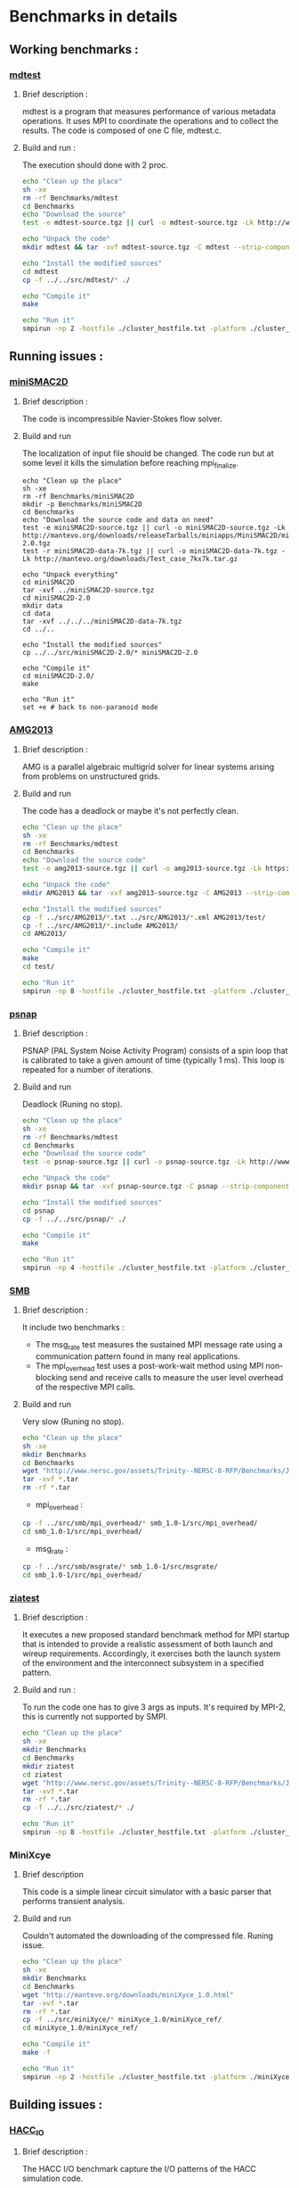 * Benchmarks in details
** Working benchmarks :
*** [[http://www.nersc.gov/users/computational-systems/cori/nersc-8-procurement/trinity-nersc-8-rfp/nersc-8-trinity-benchmarks/mdtest/][mdtest]]
**** Brief description : 
mdtest is a program that measures performance of various metadata operations. It uses MPI to coordinate the operations and to collect the results.   
The code is composed of one C file, mdtest.c. 
**** Build and run :   
The execution should done with 2 proc.
#+BEGIN_SRC sh
     echo "Clean up the place" 
     sh -xe
     rm -rf Benchmarks/mdtest
     cd Benchmarks
     echo "Download the source"
     test -e mdtest-source.tgz || curl -o mdtest-source.tgz -Lk http://www.nersc.gov/assets/Trinity--NERSC-8-RFP/Benchmarks/Mar29/mdtest-1.8.4.tar

     echo "Unpack the code"
     mkdir mdtest && tar -xvf mdtest-source.tgz -C mdtest --strip-components 1
 
     echo "Install the modified sources"
     cd mdtest
     cp -f ../../src/mdtest/* ./

     echo "Compile it"
     make

     echo "Run it"
     smpirun -np 2 -hostfile ./cluster_hostfile.txt -platform ./cluster_crossbar.xml ./mdtest --cfg=smpi/host-speed:100 --cfg=smpi/privatization:yes
 #+END_SRC

** Running issues :  
*** [[http://mantevo.org/downloads/miniSMAC2D_2.0.html][miniSMAC2D]]
**** Brief description : 
The code is incompressible Navier-Stokes flow solver.
**** Build and run  
The localization of input file should be changed.
The code run but at some level it kills the simulation before reaching mpi_finalize.
#+BEGIN_SRC shell
  echo "Clean up the place" 
  sh -xe
  rm -rf Benchmarks/miniSMAC2D
  mkdir -p Benchmarks/miniSMAC2D
  cd Benchmarks
  echo "Download the source code and data on need"
  test -e miniSMAC2D-source.tgz || curl -o miniSMAC2D-source.tgz -Lk http://mantevo.org/downloads/releaseTarballs/miniapps/MiniSMAC2D/miniSMAC2D-2.0.tgz
  test -r miniSMAC2D-data-7k.tgz || curl -o miniSMAC2D-data-7k.tgz -Lk http://mantevo.org/downloads/Test_case_7kx7k.tar.gz
  
  echo "Unpack everything"
  cd miniSMAC2D
  tar -xvf ../miniSMAC2D-source.tgz
  cd miniSMAC2D-2.0
  mkdir data
  cd data 
  tar -xvf ../../../miniSMAC2D-data-7k.tgz
  cd ../..

  echo "Install the modified sources"
  cp ../../src/miniSMAC2D-2.0/* miniSMAC2D-2.0

  echo "Compile it"
  cd miniSMAC2D-2.0/
  make 

  echo "Run it"
  set +e # back to non-paranoid mode
#+END_SRC

#+RESULTS:

*** [[https://asc.llnl.gov/CORAL-benchmarks/Summaries/AMG2013_Summary_v2.3.pdf][AMG2013]]
**** Brief description : 
AMG is a parallel algebraic multigrid solver for linear systems arising from problems on unstructured grids.
**** Build and run  
   The code has a deadlock or maybe it's not perfectly clean.
#+BEGIN_SRC sh
     echo "Clean up the place" 
     sh -xe
     rm -rf Benchmarks/mdtest
     cd Benchmarks
     echo "Download the source code"
     test -e amg2013-source.tgz || curl -o amg2013-source.tgz -Lk https://asc.llnl.gov/CORAL-benchmarks/Throughput/amg20130624.tgz

     echo "Unpack the code"
     mkdir AMG2013 && tar -xvf amg2013-source.tgz -C AMG2013 --strip-components 1
 
     echo "Install the modified sources"
     cp -f ../src/AMG2013/*.txt ../src/AMG2013/*.xml AMG2013/test/
     cp -f ../src/AMG2013/*.include AMG2013/
     cd AMG2013/

     echo "Compile it"
     make
     cd test/

     echo "Run it"
     smpirun -np 8 -hostfile ./cluster_hostfile.txt -platform ./cluster_crossbar.xml ./amg2013 -pooldist 1 -r 12 12 12
#+END_SRC

*** [[http://www.nersc.gov/users/computational-systems/cori/nersc-8-procurement/trinity-nersc-8-rfp/nersc-8-trinity-benchmarks/psnap/][psnap]]
**** Brief description : 
PSNAP (PAL System Noise Activity Program) consists of a spin loop that is calibrated to take a given amount of time (typically 1 ms). This loop is repeated for a number of iterations.
**** Build and run  
Deadlock (Runing no stop).
#+BEGIN_SRC sh
     echo "Clean up the place" 
     sh -xe
     rm -rf Benchmarks/mdtest
     cd Benchmarks
     echo "Download the source code"
     test -e psnap-source.tgz || curl -o psnap-source.tgz -Lk http://www.nersc.gov/assets/Trinity--NERSC-8-RFP/Benchmarks/June28/psnap-1.2June28.tar

     echo "Unpack the code"
     mkdir psnap && tar -xvf psnap-source.tgz -C psnap --strip-components 1
 
     echo "Install the modified sources"
     cd psnap
     cp -f ../../src/psnap/* ./

     echo "Compile it"
     make

     echo "Run it"
     smpirun -np 4 -hostfile ./cluster_hostfile.txt -platform ./cluster_crossbar.xml --cfg=smpi/host-speed:100 ./psnap
#+END_SRC

*** [[http://www.nersc.gov/users/computational-systems/cori/nersc-8-procurement/trinity-nersc-8-rfp/nersc-8-trinity-benchmarks/smb/][SMB]]
**** Brief description : 
It include two benchmarks :  
- The msg_rate test measures the sustained MPI message rate using a communication pattern found in many real applications.
- The mpi_overhead test uses a post-work-wait method using MPI non-blocking send and receive calls to measure the user level overhead of the respective MPI calls.
**** Build and run  
Very slow (Runing no stop). 
#+BEGIN_SRC sh
     echo "Clean up the place" 
     sh -xe
     mkdir Benchmarks
     cd Benchmarks
     wget "http://www.nersc.gov/assets/Trinity--NERSC-8-RFP/Benchmarks/Jan9/smb1.0-1.tar"
     tar -xvf *.tar 
     rm -rf *.tar
#+END_SRC
- mpi_overhead :
#+BEGIN_SRC sh
     cp -f ../src/smb/mpi_overhead/* smb_1.0-1/src/mpi_overhead/
     cd smb_1.0-1/src/mpi_overhead/
#+END_SRC
- msg_rate :
#+BEGIN_SRC sh
     cp -f ../src/smb/msgrate/* smb_1.0-1/src/msgrate/
     cd smb_1.0-1/src/mpi_overhead/
#+END_SRC

*** [[http://www.nersc.gov/users/computational-systems/cori/nersc-8-procurement/trinity-nersc-8-rfp/nersc-8-trinity-benchmarks/ziatest/][ziatest]]
**** Brief description : 
It executes a new proposed standard benchmark method for MPI startup that is intended to provide a realistic assessment of
both launch and wireup requirements. Accordingly, it exercises both the launch system of the environment and the interconnect subsystem in a specified pattern.
**** Build and run : 
To run the code one has to give 3 args as inputs.
It's required by MPI-2, this is currently not supported by SMPI.
#+BEGIN_SRC sh
     echo "Clean up the place" 
     sh -xe
     mkdir Benchmarks
     cd Benchmarks
     mkdir ziatest
     cd ziatest
     wget "http://www.nersc.gov/assets/Trinity--NERSC-8-RFP/Benchmarks/Jan9/ziatest.tar"
     tar -xvf *.tar 
     rm -rf *.tar
     cp -f ../../src/ziatest/* ./

     echo "Run it"
     smpirun -np 8 -hostfile ./cluster_hostfile.txt -platform ./cluster_crossbar.xml ./ziaprobe 4 4 2
 #+END_SRC

*** MiniXcye
**** Brief description 
This code is a simple linear circuit simulator with a basic parser that performs transient analysis. 
**** Build and run  
Couldn't automated the downloading of the compressed file. 
Runing issue.
#+BEGIN_SRC sh
     echo "Clean up the place" 
     sh -xe
     mkdir Benchmarks
     cd Benchmarks
     wget "http://mantevo.org/downloads/miniXyce_1.0.html"
     tar -xvf *.tar 
     rm -rf *.tar 
     cp -f ../src/miniXyce/* miniXyce_1.0/miniXyce_ref/
     cd miniXyce_1.0/miniXyce_ref/

     echo "Compile it"
     make -f 

     echo "Run it"
     smpirun -np 2 -hostfile ./cluster_hostfile.txt -platform ./miniXyce.x --circuit tests/cir1.net --t_start 1e-6 --pf params.txt
 #+END_SRC

** Building issues :
*** [[https://asc.llnl.gov/CORAL-benchmarks/Summaries/HACC_IO_Summary_v1.0.pdf][HACC_IO]]
**** Brief description : 
The HACC I/O benchmark capture the I/O patterns of the HACC simulation code.
**** Build and run  
   Building issue due to using smpicxx instead of mpicxx
#+BEGIN_SRC sh
     echo "Clean up the place" 
     sh -xe
     mkdir Benchmarks
     cd Benchmarks
     wget "https://asc.llnl.gov/CORAL-benchmarks/Skeleton/HACC_IO.tar.gz"
     tar -xvf *.gz 
     rm -rf *.gz
     cp -f ../src/HACC_IO/* HACC_IO_KERNEL/
     cd HACC_IO_KERNEL/

     echo "Compile it"
     make

     echo "Run it"
     smpirun -np 8 -hostfile ./cluster_hostfile.txt -platform ./cluster_crossbar.xml ./HACC_IO 
#+END_SRC

*** [[https://asc.llnl.gov/CORAL-benchmarks/Summaries/KMI_Summary_v1.1.pdf][KMI_HASH]]
**** Brief description : 
KMI_HASH evaluate the performance of the architecture integer operations, specifically for hashing, and for memory-intensive genomics applications. 
**** Build and run  
#+BEGIN_SRC sh
     echo "Clean up the place" 
     sh -xe
     mkdir Benchmarks
     cd Benchmarks
     wget "https://asc.llnl.gov/CORAL-benchmarks/Datacentric/KMI_HASH_CORAL.tar.gz"
     tar -xvf *.gz 
     rm -rf *.gz
     cp -f ../src/kmi_hash/src/* kmi_hash/src/
     cp -f ../src/kmi_hash/tests/* kmi_hash/tests/
     cd kmi_hash/src/

     echo "Compile it"
     make
     cd ../tests/
     make

     echo "Run it"
     smpirun -np 2 -hostfile ./cluster_hostfile.txt -platform ./cluster_crossbar.xml ./kmi_hash 
#+END_SRC

*** [[http://www.nersc.gov/users/computational-systems/cori/nersc-8-procurement/trinity-nersc-8-rfp/nersc-8-trinity-benchmarks/mpimemu/][mpimemu]]
**** Brief description : 
The code is a simple tool that helps approximate MPI library memory usage as a function of scale.  It takes samples of /proc/meminfo (node level)
 and /proc/self/status (process level) and outputs the min, max and avg values for a specified period of time.
**** Build and run  
Smpi building issue.
#+BEGIN_SRC sh
     echo "Clean up the place" 
     sh -xe
     mkdir Benchmarks
     cd Benchmarks
     wget "http://www.nersc.gov/assets/Trinity--NERSC-8-RFP/Benchmarks/July5/mpimemu-1.0-rc6July5.tar"
     tar -xvf *.tar 
     rm -rf *.tar
     cp -f ../src/mpimemu/configure mpimemu-1.0-rc6July5/
     cp -f ../src/mpimemu/*.txt ../src/mpimemu/*.xml mpimemu-1.0-rc6July5/src/
     cd mpimemu-1.0-rc6July5/
     ./configure

     echo "Compile it"
     make 
     cd src/

     echo "Run it"
     mpirun -np 4 ./mpimemu
 #+END_SRC

*** [[http://www.nersc.gov/users/computational-systems/cori/nersc-8-procurement/trinity-nersc-8-rfp/nersc-8-trinity-benchmarks/omb-mpi-tests/][OMB_MPI]]
**** Brief description : 
The Ohio MicroBenchmark suite is a collection of independent MPI message passing performance microbenchmarks developed and written at The Ohio State University.
  It includes traditional benchmarks and performance measures such as latency, bandwidth and host overhead and can be used for both traditional and GPU-enhanced nodes.
**** Build and run  
SMPI building issue.
#+BEGIN_SRC sh
     echo "Clean up the place" 
     sh -xe
     mkdir Benchmarks
     cd Benchmarks
     wget "http://www.nersc.gov/assets/Trinity--NERSC-8-RFP/Benchmarks/July12/osu-micro-benchmarks-3.8-July12.tar"
     tar -xvf *.tar 
     rm -rf *.tar
     cp -f ../src/OMB_MPI/configure osu-micro-benchmarks-3.8-July12/
     cp -f ../src/OMB_MPI/* osu-micro-benchmarks-3.8-July12/mpi/pt2pt
     cd osu-micro-benchmarks-3.8-July12/
     ./configure
 #+END_SRC



* Emacs settings
# Local Variables:
# eval:    (org-babel-do-load-languages 'org-babel-load-languages '( (shell . t) (R . t) (perl . t) (ditaa . t) ))
# eval:    (setq org-confirm-babel-evaluate nil)
# eval:    (setq org-alphabetical-lists t)
# eval:    (setq org-src-fontify-natively t)
# eval:    (add-hook 'org-babel-after-execute-hook 'org-display-inline-images) 
# eval:    (add-hook 'org-mode-hook 'org-display-inline-images)
# eval:    (add-hook 'org-mode-hook 'org-babel-result-hide-all)
# eval:    (setq org-babel-default-header-args:R '((:session . "org-R")))
# eval:    (setq org-export-babel-evaluate nil)
# eval:    (setq ispell-local-dictionary "american")
# eval:    (setq org-export-latex-table-caption-above nil)
# eval:    (eval (flyspell-mode t))
# End:

